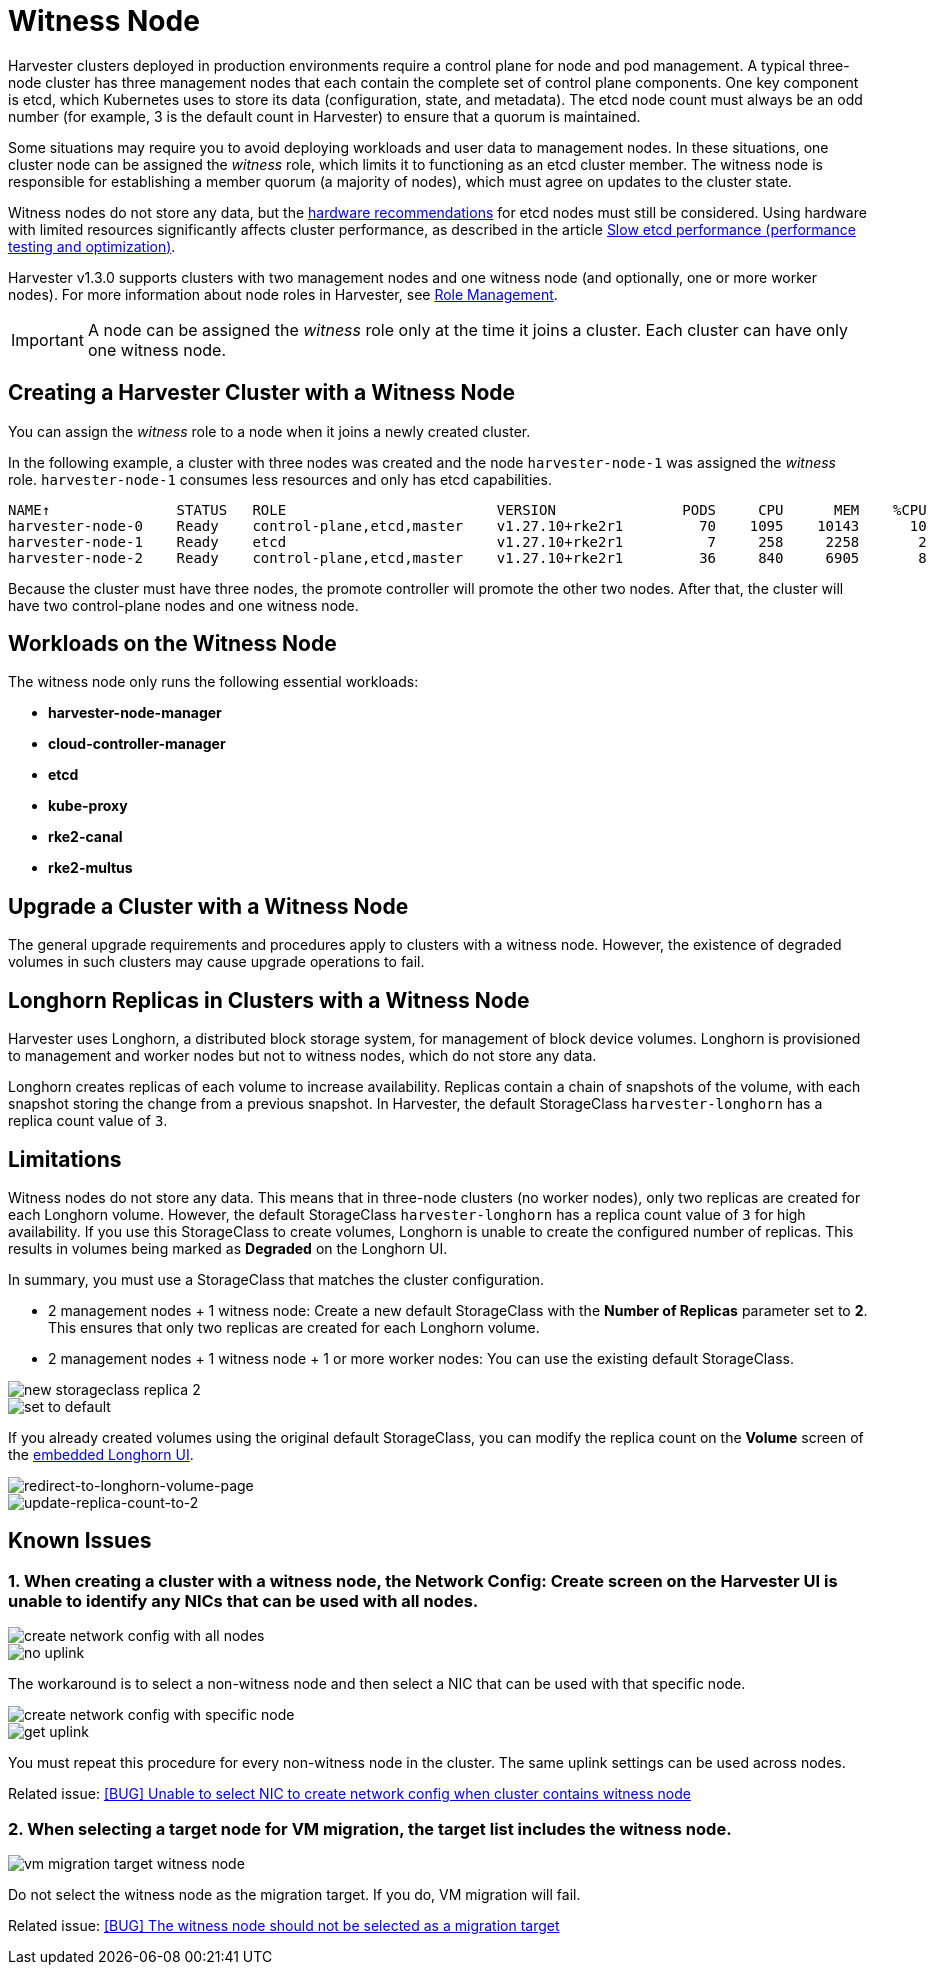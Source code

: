= Witness Node

Harvester clusters deployed in production environments require a control plane for node and pod management. A typical three-node cluster has three management nodes that each contain the complete set of control plane components. One key component is etcd, which Kubernetes uses to store its data (configuration, state, and metadata). The etcd node count must always be an odd number (for example, 3 is the default count in Harvester) to ensure that a quorum is maintained.

Some situations may require you to avoid deploying workloads and user data to management nodes. In these situations, one cluster node can be assigned the _witness_ role, which limits it to functioning as an etcd cluster member. The witness node is responsible for establishing a member quorum (a majority of nodes), which must agree on updates to the cluster state.

Witness nodes do not store any data, but the https://etcd.io/docs/v3.3/op-guide/hardware/[hardware recommendations] for etcd nodes must still be considered. Using hardware with limited resources significantly affects cluster performance, as described in the article https://www.suse.com/support/kb/doc/?id=000020100[Slow etcd performance (performance testing and optimization)].

Harvester v1.3.0 supports clusters with two management nodes and one witness node (and optionally, one or more worker nodes). For more information about node roles in Harvester, see xref:../hosts/hosts.adoc#_role_management[Role Management].

[IMPORTANT]
====
A node can be assigned the _witness_ role only at the time it joins a cluster. Each cluster can have only one witness node.
====

== Creating a Harvester Cluster with a Witness Node

You can assign the _witness_ role to a node when it joins a newly created cluster.

In the following example, a cluster with three nodes was created and the node `harvester-node-1` was assigned the _witness_ role. `harvester-node-1` consumes less resources and only has etcd capabilities.

----
NAME↑               STATUS   ROLE                         VERSION               PODS     CPU      MEM    %CPU    %MEM    CPU/A    MEM/A AGE
harvester-node-0    Ready    control-plane,etcd,master    v1.27.10+rke2r1         70    1095    10143      10      63    10000    15976 4d13h
harvester-node-1    Ready    etcd                         v1.27.10+rke2r1          7     258     2258       2      14    10000    15976 4d13h
harvester-node-2    Ready    control-plane,etcd,master    v1.27.10+rke2r1         36     840     6905       8      43    10000    15976 4d13h
----

Because the cluster must have three nodes, the promote controller will promote the other two nodes. After that, the cluster will have two control-plane nodes and one witness node.

== Workloads on the Witness Node

The witness node only runs the following essential workloads:

* *harvester-node-manager*
* *cloud-controller-manager*
* *etcd*
* *kube-proxy*
* *rke2-canal*
* *rke2-multus*

== Upgrade a Cluster with a Witness Node

The general upgrade requirements and procedures apply to clusters with a witness node. However, the existence of degraded volumes in such clusters may cause upgrade operations to fail.

== Longhorn Replicas in Clusters with a Witness Node

Harvester uses Longhorn, a distributed block storage system, for management of block device volumes. Longhorn is provisioned to management and worker nodes but not to witness nodes, which do not store any data.

Longhorn creates replicas of each volume to increase availability. Replicas contain a chain of snapshots of the volume, with each snapshot storing the change from a previous snapshot. In Harvester, the default StorageClass `harvester-longhorn` has a replica count value of `3`.

== Limitations

Witness nodes do not store any data. This means that in three-node clusters (no worker nodes), only two replicas are created for each Longhorn volume. However, the default StorageClass `harvester-longhorn` has a replica count value of `3` for high availability. If you use this StorageClass to create volumes, Longhorn is unable to create the configured number of replicas. This results in volumes being marked as *Degraded* on the Longhorn UI.

In summary, you must use a StorageClass that matches the cluster configuration.

* 2 management nodes + 1 witness node: Create a new default StorageClass with the *Number of Replicas* parameter set to *2*. This ensures that only two replicas are created for each Longhorn volume.
* 2 management nodes + 1 witness node + 1 or more worker nodes: You can use the existing default StorageClass.

image::advanced/new-storageclass-rep-2.png[new storageclass replica 2]

image::advanced/set-to-default-sc.png[set to default]

If you already created volumes using the original default StorageClass, you can modify the replica count on the *Volume* screen of the xref:../troubleshooting/harvester-cluster.adoc#_access_embedded_rancher_and_longhorn_dashboards[embedded Longhorn UI].

image::advanced/redirect-to-longhorn-vol-page.png[redirect-to-longhorn-volume-page]

image::advanced/update-replica-2.png[update-replica-count-to-2]

== Known Issues

=== 1. When creating a cluster with a witness node, the *Network Config: Create* screen on the Harvester UI is unable to identify any NICs that can be used with all nodes.

image::advanced/create-policy-with-all-nodes.png[create network config with all nodes]

image::advanced/no-uplink.png[no uplink]

The workaround is to select a non-witness node and then select a NIC that can be used with that specific node.

image::advanced/create-policy-with-specific-node.png[create network config with specific node]

image::advanced/get-uplink.png[get uplink]

You must repeat this procedure for every non-witness node in the cluster. The same uplink settings can be used across nodes.

Related issue: https://github.com/harvester/harvester/issues/5325[[BUG\] Unable to select NIC to create network config when cluster contains witness node]

=== 2. When selecting a target node for VM migration, the target list includes the witness node.

image::advanced/vm-migration-witness-node.png[vm migration target witness node]

Do not select the witness node as the migration target. If you do, VM migration will fail.

Related issue: https://github.com/harvester/harvester/issues/5338[[BUG\] The witness node should not be selected as a migration target]